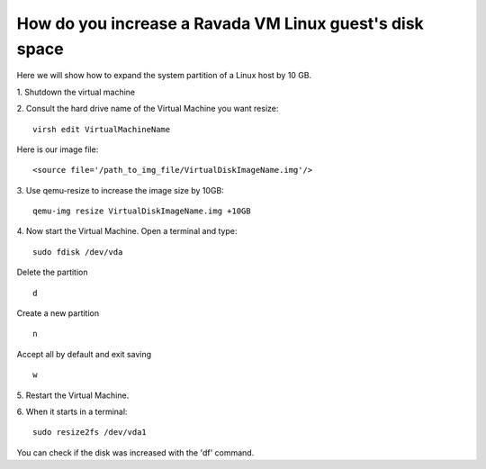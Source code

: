 How do you increase a Ravada VM Linux guest's disk space
========================================================

Here we will show how to expand the system partition of a Linux host by 10 GB.

1. Shutdown the virtual machine
::

2. Consult the hard drive name of the Virtual Machine you want resize:
::
  virsh edit VirtualMachineName

Here is our image file:
::

  <source file='/path_to_img_file/VirtualDiskImageName.img'/>


3. Use qemu-resize to increase the image size by 10GB:
::
  qemu-img resize VirtualDiskImageName.img +10GB

4. Now start the Virtual Machine. Open a terminal and type:
::
  sudo fdisk /dev/vda
  
Delete the partition
::
  d
Create a new partition
::
  n
Accept all by default and exit saving
::
  w

5. Restart the Virtual Machine.
::

6. When it starts in a terminal:
::
  sudo resize2fs /dev/vda1

You can check if the disk was increased with the 'df' command.
::
 
